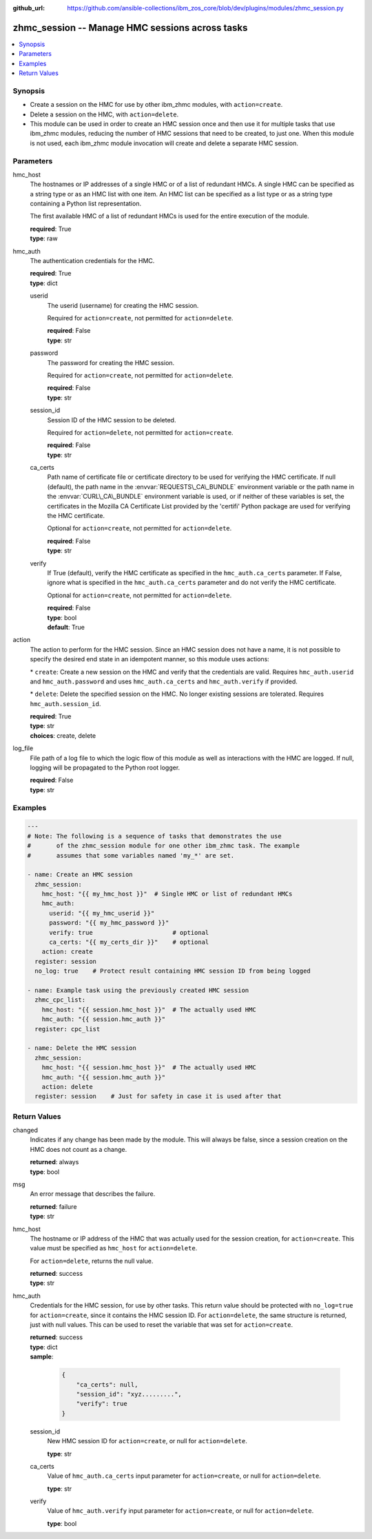 
:github_url: https://github.com/ansible-collections/ibm_zos_core/blob/dev/plugins/modules/zhmc_session.py

.. _zhmc_session_module:
.. _ibm.ibm_zhmc.zhmc_session_module:


zhmc_session -- Manage HMC sessions across tasks
================================================



.. contents::
   :local:
   :depth: 1


Synopsis
--------
- Create a session on the HMC for use by other ibm\_zhmc modules, with :literal:`action=create`.
- Delete a session on the HMC, with :literal:`action=delete`.
- This module can be used in order to create an HMC session once and then use it for multiple tasks that use ibm\_zhmc modules, reducing the number of HMC sessions that need to be created, to just one. When this module is not used, each ibm\_zhmc module invocation will create and delete a separate HMC session.






Parameters
----------


hmc_host
  The hostnames or IP addresses of a single HMC or of a list of redundant HMCs. A single HMC can be specified as a string type or as an HMC list with one item. An HMC list can be specified as a list type or as a string type containing a Python list representation.

  The first available HMC of a list of redundant HMCs is used for the entire execution of the module.

  | **required**: True
  | **type**: raw


hmc_auth
  The authentication credentials for the HMC.

  | **required**: True
  | **type**: dict


  userid
    The userid (username) for creating the HMC session.

    Required for :literal:`action=create`\ , not permitted for :literal:`action=delete`.

    | **required**: False
    | **type**: str


  password
    The password for creating the HMC session.

    Required for :literal:`action=create`\ , not permitted for :literal:`action=delete`.

    | **required**: False
    | **type**: str


  session_id
    Session ID of the HMC session to be deleted.

    Required for :literal:`action=delete`\ , not permitted for :literal:`action=create`.

    | **required**: False
    | **type**: str


  ca_certs
    Path name of certificate file or certificate directory to be used for verifying the HMC certificate. If null (default), the path name in the :envvar:`REQUESTS\_CA\_BUNDLE` environment variable or the path name in the :envvar:`CURL\_CA\_BUNDLE` environment variable is used, or if neither of these variables is set, the certificates in the Mozilla CA Certificate List provided by the 'certifi' Python package are used for verifying the HMC certificate.

    Optional for :literal:`action=create`\ , not permitted for :literal:`action=delete`.

    | **required**: False
    | **type**: str


  verify
    If True (default), verify the HMC certificate as specified in the :literal:`hmc\_auth.ca\_certs` parameter. If False, ignore what is specified in the :literal:`hmc\_auth.ca\_certs` parameter and do not verify the HMC certificate.

    Optional for :literal:`action=create`\ , not permitted for :literal:`action=delete`.

    | **required**: False
    | **type**: bool
    | **default**: True



action
  The action to perform for the HMC session. Since an HMC session does not have a name, it is not possible to specify the desired end state in an idempotent manner, so this module uses actions:

  \* :literal:`create`\ : Create a new session on the HMC and verify that the credentials are valid. Requires :literal:`hmc\_auth.userid` and :literal:`hmc\_auth.password` and uses :literal:`hmc\_auth.ca\_certs` and :literal:`hmc\_auth.verify` if provided.

  \* :literal:`delete`\ : Delete the specified session on the HMC. No longer existing sessions are tolerated. Requires :literal:`hmc\_auth.session\_id`.

  | **required**: True
  | **type**: str
  | **choices**: create, delete


log_file
  File path of a log file to which the logic flow of this module as well as interactions with the HMC are logged. If null, logging will be propagated to the Python root logger.

  | **required**: False
  | **type**: str




Examples
--------

.. code-block:: yaml+jinja

   
   ---
   # Note: The following is a sequence of tasks that demonstrates the use
   #       of the zhmc_session module for one other ibm_zhmc task. The example
   #       assumes that some variables named 'my_*' are set.

   - name: Create an HMC session
     zhmc_session:
       hmc_host: "{{ my_hmc_host }}"  # Single HMC or list of redundant HMCs
       hmc_auth:
         userid: "{{ my_hmc_userid }}"
         password: "{{ my_hmc_password }}"
         verify: true                      # optional
         ca_certs: "{{ my_certs_dir }}"    # optional
       action: create
     register: session
     no_log: true    # Protect result containing HMC session ID from being logged

   - name: Example task using the previously created HMC session
     zhmc_cpc_list:
       hmc_host: "{{ session.hmc_host }}"  # The actually used HMC
       hmc_auth: "{{ session.hmc_auth }}"
     register: cpc_list

   - name: Delete the HMC session
     zhmc_session:
       hmc_host: "{{ session.hmc_host }}"  # The actually used HMC
       hmc_auth: "{{ session.hmc_auth }}"
       action: delete
     register: session    # Just for safety in case it is used after that










Return Values
-------------


changed
  Indicates if any change has been made by the module. This will always be false, since a session creation on the HMC does not count as a change.

  | **returned**: always
  | **type**: bool

msg
  An error message that describes the failure.

  | **returned**: failure
  | **type**: str

hmc_host
  The hostname or IP address of the HMC that was actually used for the session creation, for :literal:`action=create`. This value must be specified as :literal:`hmc\_host` for :literal:`action=delete`.

  For :literal:`action=delete`\ , returns the null value.

  | **returned**: success
  | **type**: str

hmc_auth
  Credentials for the HMC session, for use by other tasks. This return value should be protected with :literal:`no\_log=true` for :literal:`action=create`\ , since it contains the HMC session ID. For :literal:`action=delete`\ , the same structure is returned, just with null values. This can be used to reset the variable that was set for :literal:`action=create`.

  | **returned**: success
  | **type**: dict
  | **sample**:

    .. code-block:: json

        {
            "ca_certs": null,
            "session_id": "xyz.........",
            "verify": true
        }

  session_id
    New HMC session ID for :literal:`action=create`\ , or null for :literal:`action=delete`.

    | **type**: str

  ca_certs
    Value of :literal:`hmc\_auth.ca\_certs` input parameter for :literal:`action=create`\ , or null for :literal:`action=delete`.

    | **type**: str

  verify
    Value of :literal:`hmc\_auth.verify` input parameter for :literal:`action=create`\ , or null for :literal:`action=delete`.

    | **type**: bool



